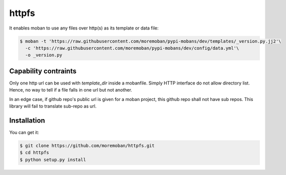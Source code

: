 ================================================================================
httpfs
================================================================================

.. image:: https://api.travis-ci.org/moremoban/httpfs.svg
   :target: http://travis-ci.org/moremoban/httpfs

.. image:: https://codecov.io/github/moremoban/httpfs/coverage.png
   :target: https://codecov.io/github/moremoban/httpfs
.. image:: https://img.shields.io/github/stars/moremoban/httpfs.svg?style=social&maxAge=3600&label=Star
    :target: https://github.com/moremoban/httpfs/stargazers

.. image:: https://dev.azure.com/moremoban/httpfs/_apis/build/status/moremoban.httpfs?branchName=master
   :target: https://dev.azure.com/moremoban/httpfs/_build/latest?definitionId=2&branchName=master


It enables moban to use any files over http(s) as its template or data file:

.. code-block:: bash

    $ moban -t 'https://raw.githubusercontent.com/moremoban/pypi-mobans/dev/templates/_version.py.jj2'\
      -c 'https://raw.githubusercontent.com/moremoban/pypi-mobans/dev/config/data.yml'\
      -o _version.py


Capability contraints
================================================================================

Only one http url can be used with `template_dir` inside a mobanfile. Simply
HTTP interface do not allow directory list. Hence, no way to tell if a file
falls in one url but not another.

In an edge case, if github repo's public url is given for a moban project,
this github repo shall not have sub repos. This library will fail to
translate sub-repo as url.


Installation
================================================================================

You can get it:

.. code-block:: bash

    $ git clone https://github.com/moremoban/httpfs.git
    $ cd httpfs
    $ python setup.py install
